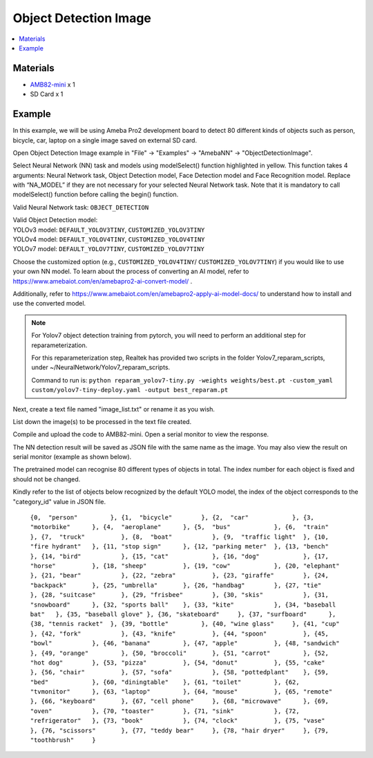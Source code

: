 Object Detection Image 
======================

.. contents::
  :local:
  :depth: 2

Materials
---------

- `AMB82-mini <https://www.amebaiot.com/en/where-to-buy-link/#buy_amb82_mini>`_ x 1

- SD Card x 1

Example 
-------

In this example, we will be using Ameba Pro2 development board to detect 80 different kinds of objects such as person, bicycle, car, laptop on a single image saved on external SD card.

Open Object Detection Image example in "File" -> "Examples" -> "AmebaNN" -> "ObjectDetectionImage".

|image01|

Select Neural Network (NN) task and models using modelSelect() function highlighted in yellow. This function takes 4 arguments: Neural Network task, Object Detection model, Face Detection model and Face Recognition model. Replace with “NA_MODEL” if they are not necessary for your selected Neural Network task. Note that it is mandatory to call modelSelect() function before calling the begin() function.

Valid Neural Network task: ``OBJECT_DETECTION``

| Valid Object Detection model:
| YOLOv3 model: ``DEFAULT_YOLOV3TINY``, ``CUSTOMIZED_YOLOV3TINY``
| YOLOv4 model: ``DEFAULT_YOLOV4TINY``, ``CUSTOMIZED_YOLOV4TINY``
| YOLOv7 model: ``DEFAULT_YOLOV7TINY``, ``CUSTOMIZED_YOLOV7TINY``

Choose the customized option (e.g., ``CUSTOMIZED_YOLOV4TINY``/ ``CUSTOMIZED_YOLOV7TINY``) if you would like to use your own NN model. To learn about the process of converting an AI model, refer to https://www.amebaiot.com/en/amebapro2-ai-convert-model/ . 

Additionally, refer to https://www.amebaiot.com/en/amebapro2-apply-ai-model-docs/ to understand how to install and use the converted model.

.. note :: 
  For Yolov7 object detection training from pytorch, you will need to perform an additional step for reparameterization. 

  For this reparameterization step, Realtek has provided two scripts in the folder Yolov7_reparam_scripts, 
  under ~/NeuralNetwork/Yolov7_reparam_scripts.
  
  Command to run is: 
  ``python reparam_yolov7-tiny.py -weights weights/best.pt -custom_yaml custom/yolov7-tiny-deploy.yaml -output best_reparam.pt``

Next, create a text file named "image_list.txt" or rename it as you wish.

|image02|

List down the image(s) to be processed in the text file created.

Compile and upload the code to AMB82-mini. Open a serial monitor to view the response.

The NN detection result will be saved as JSON file with the same name as the image. You may also view the result on serial monitor (example as shown below).

|image03|

The pretrained model can recognise 80 different types of objects in total. The index number for each object is fixed and should not be changed.

Kindly refer to the list of objects below recognized by the default YOLO model, the index of the object corresponds to the "category_id" value in JSON file.

    ``{0,  "person"         },
    {1,  "bicycle"        },
    {2,  "car"            },
    {3,  "motorbike"      },
    {4,  "aeroplane"      },
    {5,  "bus"            },
    {6,  "train"          },
    {7,  "truck"          },
    {8,  "boat"           },
    {9,  "traffic light"  },
    {10, "fire hydrant"   },
    {11, "stop sign"      },
    {12, "parking meter"  },
    {13, "bench"          },
    {14, "bird"           },
    {15, "cat"            },
    {16, "dog"            },
    {17, "horse"          },
    {18, "sheep"          },
    {19, "cow"            },
    {20, "elephant"       },
    {21, "bear"           },
    {22, "zebra"          },
    {23, "giraffe"        },
    {24, "backpack"       },
    {25, "umbrella"       },
    {26, "handbag"        },
    {27, "tie"            },
    {28, "suitcase"       },
    {29, "frisbee"        },
    {30, "skis"           },
    {31, "snowboard"      },
    {32, "sports ball"    },
    {33, "kite"           },
    {34, "baseball bat"   },
    {35, "baseball glove" },
    {36, "skateboard"     },
    {37, "surfboard"      },
    {38, "tennis racket"  },
    {39, "bottle"         },
    {40, "wine glass"     },
    {41, "cup"            },
    {42, "fork"           },
    {43, "knife"          },
    {44, "spoon"          },
    {45, "bowl"           },
    {46, "banana"         },
    {47, "apple"          },
    {48, "sandwich"       },
    {49, "orange"         },
    {50, "broccoli"       },
    {51, "carrot"         },
    {52, "hot dog"        },
    {53, "pizza"          },
    {54, "donut"          },
    {55, "cake"           },
    {56, "chair"          },
    {57, "sofa"           },
    {58, "pottedplant"    },
    {59, "bed"            },
    {60, "diningtable"    },
    {61, "toilet"         },
    {62, "tvmonitor"      },
    {63, "laptop"         },
    {64, "mouse"          },
    {65, "remote"         },
    {66, "keyboard"       },
    {67, "cell phone"     },
    {68, "microwave"      },
    {69, "oven"           },
    {70, "toaster"        },
    {71, "sink"           },
    {72, "refrigerator"   },
    {73, "book"           },
    {74, "clock"          },
    {75, "vase"           },
    {76, "scissors"       },
    {77, "teddy bear"     },
    {78, "hair dryer"     },
    {79, "toothbrush"     }``

.. |image01| image:: ../../../../_static/amebapro2/Example_Guides/Neural_Network/Neural_Network_-_Object_Detection_Image/image01.png
   :width:  1114 px
   :height:  963 px
   :scale: 80%

.. |image02| image:: ../../../../_static/amebapro2/Example_Guides/Neural_Network/Neural_Network_-_Object_Detection_Image/image02.png
   :width:  1041 px
   :height:  544 px

.. |image03| image:: ../../../../_static/amebapro2/Example_Guides/Neural_Network/Neural_Network_-_Object_Detection_Image/image03.png
   :width:  861 px
   :height:  81 px

